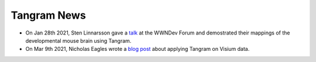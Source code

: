 Tangram News
============

- On Jan 28th 2021, Sten Linnarsson gave a `talk <https://www.youtube.com/watch?v=0mxIe2AsSKs>`_ at the WWNDev Forum and demostrated their mappings of the developmental mouse brain using Tangram.

- On Mar 9th 2021, Nicholas Eagles wrote a `blog post <http://research.libd.org/rstatsclub/2021/03/09/lessons-learned-applying-tangram-on-visium-data/#.YPsZphNKhb->`_ about applying Tangram on Visium data.
